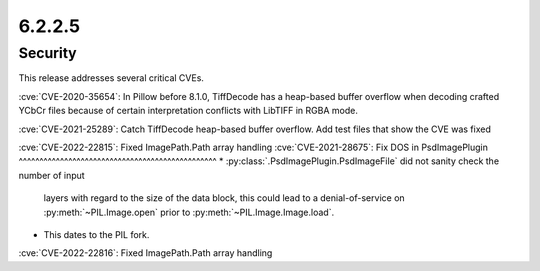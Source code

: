 6.2.2.5
-------

Security
========

This release addresses several critical CVEs.

:cve:`CVE-2020-35654`: In Pillow before 8.1.0, TiffDecode has a heap-based buffer overflow when decoding crafted YCbCr files because of certain interpretation conflicts with LibTIFF in RGBA mode.

:cve:`CVE-2021-25289`: Catch TiffDecode heap-based buffer overflow. Add test files that show the CVE was fixed

:cve:`CVE-2022-22815`: Fixed ImagePath.Path array handling
:cve:`CVE-2021-28675`: Fix DOS in PsdImagePlugin
^^^^^^^^^^^^^^^^^^^^^^^^^^^^^^^^^^^^^^^^^^^^^^^^
* :py:class:`.PsdImagePlugin.PsdImageFile` did not sanity check the number of input
  layers with regard to the size of the data block, this could lead to a
  denial-of-service on :py:meth:`~PIL.Image.open` prior to
  :py:meth:`~PIL.Image.Image.load`.
* This dates to the PIL fork.

:cve:`CVE-2022-22816`: Fixed ImagePath.Path array handling


